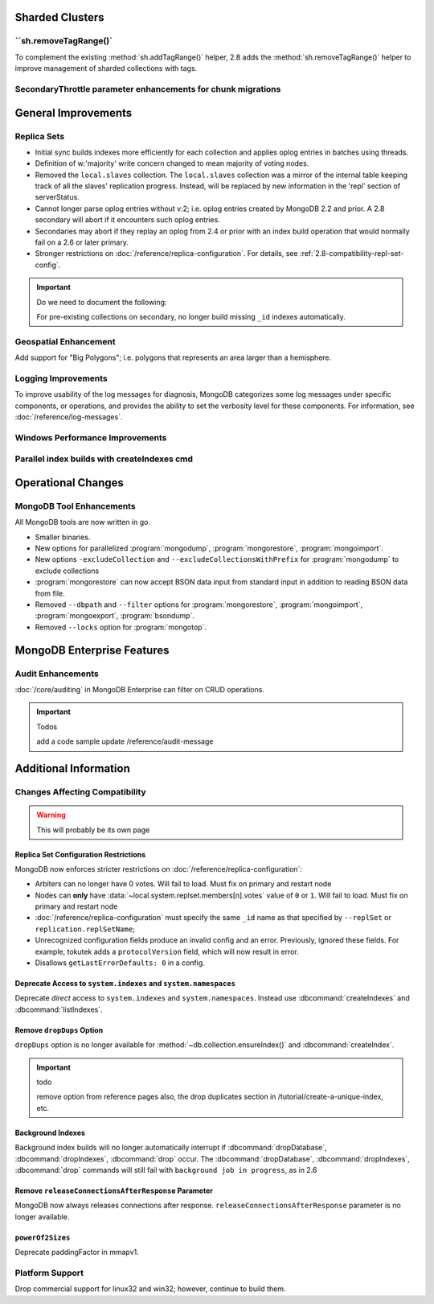 Sharded Clusters
----------------

``sh.removeTagRange()`
~~~~~~~~~~~~~~~~~~~~~~

To complement the existing :method:`sh.addTagRange()` helper, 2.8 adds
the :method:`sh.removeTagRange()` helper to improve management of
sharded collections with tags.

SecondaryThrottle parameter enhancements for chunk migrations
~~~~~~~~~~~~~~~~~~~~~~~~~~~~~~~~~~~~~~~~~~~~~~~~~~~~~~~~~~~~~

General Improvements
--------------------

Replica Sets
~~~~~~~~~~~~

- Initial sync builds indexes more efficiently for each collection and
  applies oplog entries in batches using threads.

- Definition of w:'majority' write concern changed to mean majority of
  voting nodes.

- Removed the ``local.slaves`` collection. The ``local.slaves``
  collection was a mirror of the internal table keeping track of all
  the slaves' replication progress. Instead, will be replaced by new
  information in the 'repl' section of serverStatus.

- Cannot longer parse oplog entries without v:2; i.e. oplog entries
  created by MongoDB 2.2 and prior. A 2.8 secondary will abort if it
  encounters such oplog entries.

- Secondaries may abort if they replay an oplog from 2.4 or prior with
  an index build operation that would normally fail on a 2.6 or later primary.

- Stronger restrictions on :doc:`/reference/replica-configuration`. For
  details, see :ref:`2.8-compatibility-repl-set-config`.

.. important:: Do we need to document the following:

   For pre-existing collections on secondary, no longer build missing ``_id``
   indexes automatically.

Geospatial Enhancement
~~~~~~~~~~~~~~~~~~~~~~

Add support for "Big Polygons"; i.e. polygons that represents an area
larger than a hemisphere.

Logging Improvements
~~~~~~~~~~~~~~~~~~~~

To improve usability of the log messages for diagnosis, MongoDB
categorizes some log messages under specific components, or operations,
and provides the ability to set the verbosity level for these
components. For information, see :doc:`/reference/log-messages`.


Windows Performance Improvements
~~~~~~~~~~~~~~~~~~~~~~~~~~~~~~~~

Parallel index builds with createIndexes cmd
~~~~~~~~~~~~~~~~~~~~~~~~~~~~~~~~~~~~~~~~~~~~

Operational Changes
-------------------

MongoDB Tool Enhancements
~~~~~~~~~~~~~~~~~~~~~~~~~

All MongoDB tools are now written in go.

- Smaller binaries.

- New options for parallelized :program:`mongodump`,
  :program:`mongorestore`, :program:`mongoimport`.

- New options ``-excludeCollection`` and
  ``--excludeCollectionsWithPrefix`` for :program:`mongodump` to
  exclude collections

- :program:`mongorestore` can now accept BSON data input from standard
  input in addition to reading BSON data from file.

- Removed ``--dbpath`` and ``--filter`` options for
  :program:`mongorestore`, :program:`mongoimport`,
  :program:`mongoexport`, :program:`bsondump`.

- Removed ``--locks`` option for :program:`mongotop`.

MongoDB Enterprise Features
---------------------------

Audit Enhancements
~~~~~~~~~~~~~~~~~~

:doc:`/core/auditing` in MongoDB Enterprise can filter on CRUD
operations.

.. important:: Todos

   add a code sample
   update /reference/audit-message


Additional Information
----------------------

Changes Affecting Compatibility
~~~~~~~~~~~~~~~~~~~~~~~~~~~~~~~

.. warning:: This will probably be its own page

.. _2.8-compatibility-repl-set-config:

Replica Set Configuration Restrictions
``````````````````````````````````````

MongoDB now enforces stricter restrictions on
:doc:`/reference/replica-configuration`:

- Arbiters can no longer have 0 votes. Will fail to load. Must fix
  on primary and restart node

- Nodes can **only** have
  :data:`~local.system.replset.members[n].votes` value of ``0`` or
  ``1``. Will fail to load. Must fix on primary and restart node

- :doc:`/reference/replica-configuration` must specify the same
  ``_id`` name as that specified by ``--replSet`` or
  ``replication.replSetName``;

- Unrecognized configuration fields produce an invalid config and an
  error. Previously, ignored these fields. For example, tokutek adds a
  ``protocolVersion`` field, which will now result in error.


- Disallows ``getLastErrorDefaults: 0`` in a config.


Deprecate Access to ``system.indexes`` and ``system.namespaces``
````````````````````````````````````````````````````````````````

Deprecate *direct* access to ``system.indexes`` and
``system.namespaces``. Instead use :dbcommand:`createIndexes` and
:dbcommand:`listIndexes`.

Remove ``dropDups`` Option
``````````````````````````

``dropDups`` option is no longer available for
:method:`~db.collection.ensureIndex()` and :dbcommand:`createIndex`.

.. important:: todo

   remove option from reference pages
   also, the drop duplicates section in /tutorial/create-a-unique-index,
   etc.

Background Indexes
``````````````````

Background index builds will no longer automatically interrupt if
:dbcommand:`dropDatabase`, :dbcommand:`dropIndexes`, :dbcommand:`drop`
occur. The :dbcommand:`dropDatabase`, :dbcommand:`dropIndexes`,
:dbcommand:`drop` commands will still fail with ``background job in
progress``, as in 2.6

Remove ``releaseConnectionsAfterResponse`` Parameter
````````````````````````````````````````````````````

MongoDB now always releases connections after response.
``releaseConnectionsAfterResponse`` parameter is no longer available.

``powerOf2Sizes``
``````````````````

Deprecate paddingFactor in mmapv1.

Platform Support
~~~~~~~~~~~~~~~~

Drop commercial support for linux32 and win32; however, continue to
build them.
